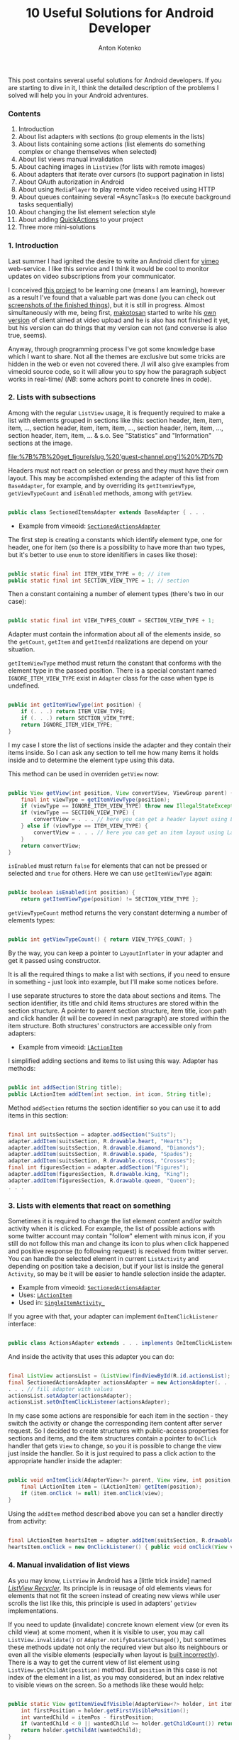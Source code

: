 #+title: 10 Useful Solutions for Android Developer
#+publishDate: <2010-01-09T11:42>
#+tags: java android
#+hugo_section: blog-en
#+author: Anton Kotenko

This post contains several useful solutions for Android developers. If
you are starting to dive in it, I think the detailed description of the
problems I solved will help you in your Android adventures.

*** Contents
:PROPERTIES:
:CUSTOM_ID: contents
:END:
1. Introduction
2. About list adapters with sections (to group elements in the lists)
3. About lists containing some actions (list elements do something
   complex or change themselves when selected)
4. About list views manual invalidation
5. About caching images in =ListView= (for lists with remote images)
6. About adapters that iterate over cursors (to support pagination in
   lists)
7. About OAuth autorization in Android
8. About using =MediaPlayer= to play remote video received using HTTP
9. About queues containing several =AsyncTask=s (to execute background
   tasks sequentially)
10. About changing the list element selection style
11. About adding
    [[http://www.londatiga.net/it/how-to-create-quickaction-dialog-in-android/][QuickActions]]
    to your project
12. Three more mini-solutions

*** 1. Introduction
:PROPERTIES:
:CUSTOM_ID: introduction
:END:
Last summer I had ignited the desire to write an Android client for
[[http://vimeo.com][vimeo]] web-service. I like this service and I think
it would be cool to monitor updates on video subscriptions from your
communicator.

I сonceived [[http://code.google.com/p/vimeoid][this project]] to be
learning one (means I am learning), however as a result I've found that
a valuable part was done (you can check out
[[http://code.google.com/p/vimeoid/wiki/Screenshots][screenshots of the
finished things]]), but it is still in progress. Almost simultaneously
with me, being first, [[http://vimeo.com/makotosan][makotosan]] started
to write his
[[http://www.androlib.com/android.application.com-makotosan-vimeodroid-qmBCn.aspx][own
version]] of client aimed at video upload and he is also has not
finished it yet, but his version can do things that my version can not
(and converse is also true, seems).

Anyway, through programming process I've got some knowledge base which I
want to share. Not all the themes are exclusive but some tricks are
hidden in the web or even not covered there. /I will also give examples
from vimeoid source code, so it will allow you to spy how the paragraph
subject works in real-time/ (/NB/: some achors point to concrete lines
in code).

*** 2. Lists with subsections
:PROPERTIES:
:CUSTOM_ID: lists-with-subsections
:END:
Among with the regular =ListView= usage, it is frequently required to
make a list with elements grouped in sections like this: section header,
item, item, item, ..., section header, item, item, item, ..., section
header, item, item, ..., section header, item, item, ... & s.o. See
"Statistics" and "Information" sections at the image.

#+caption: List with sections
[[file:%7B%7B%20get_figure(slug,%20'guest-channel.png')%20%7D%7D]]

Headers must not react on selection or press and they must have their
own layout. This may be accomplished extending the adapter of this list
from =BaseAdapter=, for example, and by overriding its
=getItemViewType=, =getViewTypeCount= and =isEnabled= methods, among
with =getView=.

#+begin_src java

public class SectionedItemsAdapter extends BaseAdapter { . . .
#+end_src

- Example from vimeoid:
  [[http://code.google.com/p/vimeoid/source/browse/apk/src/org/vimeoid/adapter/SectionedActionsAdapter.java?r=85e18485bdda1c526141170f67e65f4e00202f34][=SectionedActionsAdapter=]]

The first step is creating a constants which identify element type, one
for header, one for item (so there is a possibility to have more than
two types, but it's better to use =enum= to store idenitifiers in cases
like those):

#+begin_src java

public static final int ITEM_VIEW_TYPE = 0; // item
public static final int SECTION_VIEW_TYPE = 1; // section
#+end_src

Then a constant containing a number of element types (there's two in our
case):

#+begin_src java

public static final int VIEW_TYPES_COUNT = SECTION_VIEW_TYPE + 1;
#+end_src

Adapter must contain the information about all of the elements inside,
so the =getCount=, =getItem= and =getItemId= realizations are depend on
your situation.

=getItemViewType= method must return the constant that conforms with the
element type in the passed position. There is a special constant named
=IGNORE_ITEM_VIEW_TYPE= exist in =Adapter= class for the case when type
is undefined.

#+begin_src java

public int getItemViewType(int position) {
    if (. . .) return ITEM_VIEW_TYPE;
    if (. . .) return SECTION_VIEW_TYPE;
    return IGNORE_ITEM_VIEW_TYPE;
}
#+end_src

I my case I store the list of sections inside the adapter and they
contain their items inside. So I can ask any section to tell me how many
items it holds inside and to determine the element type using this data.

This method can be used in overriden =getView= now:

#+begin_src java

public View getView(int position, View convertView, ViewGroup parent) {
    final int viewType = getItemViewType(position);
    if (viewType == IGNORE_ITEM_VIEW_TYPE) throw new IllegalStateException("Failed to get object at position " + position);
    if (viewType == SECTION_VIEW_TYPE) {
        convertView = . . . // here you can get a header layout using LayoutInflater
    } else if (viewType == ITEM_VIEW_TYPE) {
        convertView = . . . // here you can get an item layout using LayoutInflater
    }
    return convertView;
}
#+end_src

=isEnabled= must return =false= for elements that can not be pressed or
selected and =true= for others. Here we can use =getItemViewType= again:

#+begin_src java

public boolean isEnabled(int position) {
    return getItemViewType(position) != SECTION_VIEW_TYPE };
#+end_src

=getViewTypeCount= method returns the very constant determing a number
of elements types:

#+begin_src java

public int getViewTypeCount() { return VIEW_TYPES_COUNT; }
#+end_src

By the way, you can keep a pointer to =LayoutInflater= in your adapter
and get it passed using constructor.

It is all the required things to make a list with sections, if you need
to ensure in something - just look into example, but I'll make some
notices before.

I use separate structures to store the data about sections and items.
The section identifier, its title and child items structures are stored
within the section structure. A pointer to parent section structure,
item title, icon path and click handler (it will be covered in next
paragraph) are stored within the item structure. Both structures'
constructors are accessible only from adapters:

- Example from vimeoid:
  [[http://code.google.com/p/vimeoid/source/browse/apk/src/org/vimeoid/adapter/LActionItem.java?r=85e18485bdda1c526141170f67e65f4e00202f34][=LActionItem=]]

I simplified adding sections and items to list using this way. Adapter
has methods:

#+begin_src java

public int addSection(String title);
public LActionItem addItem(int section, int icon, String title);
#+end_src

Method =addSection= returns the section identifier so you can use it to
add items in this section:

#+begin_src java

final int suitsSection = adapter.addSection("Suits");
adapter.addItem(suitsSection, R.drawable.heart, "Hearts");
adapter.addItem(suitsSection, R.drawable.diamond, "Diamonds");
adapter.addItem(suitsSection, R.drawable.spade, "Spades");
adapter.addItem(suitsSection, R.drawable.cross, "Crosses");
final int figuresSection = adapter.addSection("Figures");
adapter.addItem(figuresSection, R.drawable.king, "King");
adapter.addItem(figuresSection, R.drawable.queen, "Queen");
. . .
#+end_src

*** 3. Lists with elements that react on something
:PROPERTIES:
:CUSTOM_ID: lists-with-elements-that-react-on-something
:END:
Sometimes it is required to change the list element content and/or
switch activity when it is clicked. For example, the list of possible
actions with some twitter account may contain "follow" element with
minus icon, if you still do not follow this man and change its icon to
plus when click happened and positive response (to following request) is
received from twitter server. You can handle the selected element in
current =ListActivity= and depending on position take a decision, but if
your list is inside the general =Activity=, so may be it will be easier
to handle selection inside the adapter.

- Example from vimeoid:
  [[http://code.google.com/p/vimeoid/source/browse/apk/src/org/vimeoid/adapter/SectionedActionsAdapter.java?r=85e18485bdda1c526141170f67e65f4e00202f34][=SectionedActionsAdapter=]]
- Uses:
  [[http://code.google.com/p/vimeoid/source/browse/apk/src/org/vimeoid/adapter/LActionItem.java?r=85e18485bdda1c526141170f67e65f4e00202f34][=LActionItem=]]
- Used in:
  [[http://code.google.com/p/vimeoid/source/browse/apk/src/org/vimeoid/activity/base/SingleItemActivity_.java?r=85e18485bdda1c526141170f67e65f4e00202f34#49][=SingleItemActivity_=]]

If you agree with that, your adapter can implement =OnItemClickListener=
interface:

#+begin_src java

public class ActionsAdapter extends . . . implements OnItemClickListener
#+end_src

And inside the activity that uses this adapter you can do:

#+begin_src java

final ListView actionsList = (ListView)findViewById(R.id.actionsList);
final SectionedActionsAdapter actionsAdapter = new ActionsAdapter(. . .);
. . . // fill adapter with values
actionsList.setAdapter(actionsAdapter);
actionsList.setOnItemClickListener(actionsAdapter);
#+end_src

In my case some actions are responsible for each item in the section -
they switch the activity or change the corresponding item content after
server request. So I decided to create structures with public-access
properties for sections and items, and the item structures contain a
pointer to =OnClick= handler that gets =View= to change, so you it is
possible to change the view just inside the handler. So it is just
required to pass a click action to the appropriate handler inside the
adapter:

#+begin_src java

public void onItemClick(AdapterView<?> parent, View view, int position, long id) {
    final LActionItem item = (LActionItem) getItem(position);
    if (item.onClick != null) item.onClick(view);
}
#+end_src

Using the =addItem= method described above you can set a handler
directly from activity:

#+begin_src java

final LActionItem heartsItem = adapter.addItem(suitsSection, R.drawable.heart, "Hearts");
heartsItem.onClick = new OnClickListener() { public void onClick(View view) { . . . } };
#+end_src

*** 4. Manual invalidation of list views
:PROPERTIES:
:CUSTOM_ID: manual-invalidation-of-list-views
:END:
As you may know, =ListView= in Android has a [little trick inside] named
[[http://android.amberfog.com/?p=296][/ListView Recycler/]]. Its
principle is in reusage of old elements views for elements that not fit
the screen instead of creating new views while user scrolls the list
like this, this principle is used in adapters' =getView=
implementations.

If you need to update (invalidate) concrete known element view (or even
its child view) at some moment, when it is visible to user, you may call
=ListView.invalidate()= or =Adapter.notifyDataSetChanged()=, but
sometimes these methods update not only the required view but also its
neighbours or even all the visible elements (especially when layout is
[[http://www.curious-creature.org/2009/02/22/android-layout-tricks-1/][built
incorrectly]]). There is a way to get the current view of list element
using =ListView.getChildAt(position)= method. But =position= in this
case is not index of the element in a list, as you may considered, but
an index relative to visible views on the screen. So a methods like
these would help:

#+begin_src java

public static View getItemViewIfVisible(AdapterView<?> holder, int itemPos) {
    int firstPosition = holder.getFirstVisiblePosition();
    int wantedChild = itemPos - firstPosition;
    if (wantedChild < 0 || wantedChild >= holder.getChildCount()) return null;
    return holder.getChildAt(wantedChild);
}

public static void invalidateByPos(AdapterView<?> parent, int position) {
    final View itemView = getItemViewIfVisible(parent, position);
    if (itemView != null) itemView.invalidate();
}
#+end_src

=invalidateByPos= updates view only if it is shown on the screen
(forcing an adapter's =getView= method call), if this element is not
visible - adapter's =getView= will be called automatically when this
view will appear to user after scrolling. To update some child view of
an element, you can use =getViewIsVisible= method, it will return the
element view which gives access to its child views and it returns =null=
if this element is not visible so update is not required.

- Methods are defined in class:
  [[http://code.google.com/p/vimeoid/source/browse/apk/src/org/vimeoid/util/Utils.java?r=85e18485bdda1c526141170f67e65f4e00202f34][=Utils=]]

*** 5. Caching remote images for lists
:PROPERTIES:
:CUSTOM_ID: caching-remote-images-for-lists
:END:
#+caption: List with remote images
[[file:%7B%7B%20get_figure(slug,%20'guest-videos.png')%20%7D%7D]]

If you are creating =ListView= containing images taken from web, this
chapter is for you. It would be unwise to get images by URL again each
time =getView= is called in adapter - it is obvious that it would be
better to a) cache them b) ask for them only when view with this image
is visible. For the moment this task arose so recently for Android
programmers, so there are a lot of
[[http://stackoverflow.com/questions/541966/android-how-do-i-do-a-lazy-load-of-images-in-listview][solutions
for it]].

My variant is also from that list, it is
[[http://stackoverflow.com/questions/541966/android-how-do-i-do-a-lazy-load-of-images-in-listview/3068012#3068012][Fedor
Vlasov]]'s solution, that is corrected for my needs. First, I changed a
directory for cached images to be static, so it is created once for
application cycle and surely cleaned when calling =clearCache= (it is
good to call this method in =onDestroy()= of =Activity= using
=ImageLoader= or in =finalize()= method of adapter using it), also I've
changed a bit a way of this directory creation (see
=Utils.createCacheDir()=). Secondly, you may pass the drawables IDs to
constructor to determine what drawables to show in this place while
loading an image and/or if loading image is failed. Thidly, some minor
changes. Though, this class can be a singleton and you can just change
its options before using it, but it is left for your decision. In my
case the instance is created for each =ListActivity= started and is
passed to adapters of inner =ListView=s that need it (or created
directly in adapters if =ListView=s are inside a regular =Activity=).
The main method id =displayImage(String url, ImageView view)=, its
definition speaks for itself.

- Source from vimeoid:
  [[http://code.google.com/p/vimeoid/source/browse/apk/src/com/fedorvlasov/lazylist/ImageLoader.java?r=85e18485bdda1c526141170f67e65f4e00202f34][=ImageLoader=]]
- Uses methods from:
  [[http://code.google.com/p/vimeoid/source/browse/apk/src/org/vimeoid/util/Utils.java?r=85e18485bdda1c526141170f67e65f4e00202f34][=Utils=]]

*** 6. Adapters iterating over cursors
:PROPERTIES:
:CUSTOM_ID: adapters-iterating-over-cursors
:END:
This chapter is about pagination in =ListView=. So, user gets first =n=
elements, scrolls list to =n=-th element and only after that happen the
response for =n= elements to DB or server is performed. Then the user
scrolls the element =2n= and we ask for next package with =n= size and
so on. In /vimeoid/ I make a resonse only after =footerView= with 'Load
more...' label is clicked, it is not automatic way, but the technique is
similar to subject.

- Loading by click on =footerView=:
  [[http://code.google.com/p/vimeoid/source/browse/apk/src/org/vimeoid/activity/base/ItemsListActivity_.java?r=85e18485bdda1c526141170f67e65f4e00202f34][=ItemsListActivity_=]]
- Guest implementation:
  [[http://code.google.com/p/vimeoid/source/browse/apk/src/org/vimeoid/activity/guest/ItemsListActivity.java?r=85e18485bdda1c526141170f67e65f4e00202f34][=ItemsListActivity=]]
- Logged-in user implementation:
  [[http://code.google.com/p/vimeoid/source/browse/apk/src/org/vimeoid/activity/user/ItemsListActivity.java?r=85e18485bdda1c526141170f67e65f4e00202f34][=ItemsListActivity=]]

The classes hieararchy is a lit bit more complex, each page is loaded
with special =AsyncTask= that calls Vimeo API in background and notifies
the calling activity about are there any elements left or is it the last
page, and the activity updates its views according to this data.

- Adapter containing a set of cursors:
  [[http://code.google.com/p/vimeoid/source/browse/apk/src/org/vimeoid/adapter/EasyCursorsAdapter.java?r=85e18485bdda1c526141170f67e65f4e00202f34][=EasyCursorsAdapter=]]

To make a pagination possible, you may just keep a set of page
containers (cursors, for example) in adapter and in =getView()=, if one
of last elements is asked for, run the query for next page (=AsyncTask=
is preferred), which will add new container to adapter when it will be
received, so the adapter will have a possibility to call
=notifyDataSetChanged()=. Like this:

#+begin_src java

private final Page[] pages = new Page[MAX_PAGES_COUNT];

public View getView(final int position, View convertView, ViewGroup parent) {

    if (!waitingNextPage &&
        (pages.length < MAX_PAGES_COUNT) &&
        (position >= ((pages.length * PER_PAGE) - 2))) {

        final AsyncTask<Integer, . . .> nextPageTask = . . .;
        nextPageTask.execute(pages.length);
        // nextPageTask calls addSource, when next page is received

        waitingNextPage = true;
    }

    . . .

}

public void addSource(Page page) {
    if (pages.length >= MAX_PAGES_COUNT) return;
    pages[pages.length] = page;
    waitingNextPage = false;
    notifyDataSetChanged();
}
#+end_src

=EasyCursorsAdapter= is a good example for a case where =Cursor= is
=Page= analogue. I am sure there are several alternative solution exists
and I will be glad if someone will mention them in comments.

*** 7. OAuth in Android
:PROPERTIES:
:CUSTOM_ID: oauth-in-android
:END:
If you are writing a client for a complex web-service - you need to
fight with authorization problem and in current moment most web-services
use [[http://en.wikipedia.org/wiki/OAuth][OAuth]] for its realization
and Vimeo is one of those.

There is no need to write your own implementation of OAuth, there is
very cool library named
[[http://code.google.com/p/oauth-signpost/][signpost]] exist, and I do
not know any better alternatives for now.

- Example from vimeoid:
  [[http://code.google.com/p/vimeoid/source/browse/apk/src/org/vimeoid/connection/VimeoApi.java?r=85e18485bdda1c526141170f67e65f4e00202f34#101][=VimeoApi=]]
- Uses signpost through:
  [[http://code.google.com/p/vimeoid/source/browse/apk/src/org/vimeoid/connection/JsonOverHttp.java?r=85e18485bdda1c526141170f67e65f4e00202f34#164][=JsonOverHttp=]]
- Activity that gets user token:
  [[http://code.google.com/p/vimeoid/source/browse/apk/src/org/vimeoid/activity/ReceiveCredentials.java?r=85e18485bdda1c526141170f67e65f4e00202f34][=ReceiveCredentials=]]
- Its definition at manifest:
  [[http://code.google.com/p/vimeoid/source/browse/apk/AndroidManifest.xml?r=85e18485bdda1c526141170f67e65f4e00202f34#22][=AndroidManifest.xml=]]

To start, you need to get the exclusive key for your application from
web-service and set a callback URL to return user there after successful
authorization (i.e. =vimeoid://oauth.done=) (but in case of Android, tou
can pass it with call to =/request_token=). Recently it is done using
service web-interface for programmer.

The first authorization algorythm for Android is:

1. Point signpost to a service's OAuth entry-points
2. Send a request to =/request_token=, get a token/secret pair using
   this key for unauthorized requests of your applization
   (=vimeoid://oauth.done= callback URL is passed here):
   =provider.retrieveRequestToken(Uri callbackUri)=. /NB:/
   =retrieveRequestToken= returns not token but =Uri= that you need to
   call in next step at once.
3. Launch browser activity, call =/authorize= with passing the
   application token and, optionally, appending additional parameters
   about required access rights:
   =startActivity(new Intent(Intent.ACTION_VIEW, authUri + ...))=
4. User will see a page in 'Allow this application to access your
   account?' style (if he is logged out of service, service will ask him
   to log in). If user grants access, browser will be redirected to
   callback URL =vimeoid://oauth.done?...=, but in case in your
   =AndroidManifest.xml= there is a special activity to handle URLs like
   this, Android will return a user to your application and open this
   very activity - =ReceiveCredentials=.
5. In =ReceiveCredentials= activity you get user token in parameters
   =Uri uri = getIntent().getData()=, now you need to get secret using
   this token by requesting =/access_token=:
   =provider.retrieveAccessToken(Uri uri)=.
6. Now you can save user's token and secret in private
   =SharedPreferences=, for example: =consumer.getToken()=,
   =consumer.getTokenSecret()=.

After all these things done you can just sign every request to
web-service API with the token/secret you've got:
=consumer.sign(Object request)=. If your application was restarted,
before doing any request you can check if you have saved tokens in
=SharedPreferences=, if you are - just remember =signpost= with them:
=consumer.setTokenWithSecret(String token, String secret)=, in not -
request access token again (or just refresh tokens, if web-service
allows it).

Important notice: signpost in Android works only with
=CommonsHttpOAuthConsumer=/=CommonsHttpOAuthProvider=. =DefaultOAuth*=
classes do not work.

*** 8. Getting video by HTTP and playing it in MediaPlayer
:PROPERTIES:
:CUSTOM_ID: getting-video-by-http-and-playing-it-in-mediaplayer
:END:
It is very hard to make
[[http://developer.android.com/reference/android/media/MediaPlayer.html][=MediaPlayer=]]
do the things you want in case of playing video, as I discovered. To get
a video it was required for me to make an unusual HTTP request with
special headers, so I had to implement getting stream and its buffering
manually. I could not get stream playing using the
[[http://blog.pocketjourney.com/2009/12/27/android-streaming-mediaplayer-tutorial-updated-to-v1-5-cupcake/][audio-files-related
examples]] as a pattern, so I download the full video file and start
playing just when downloading is finished (if there will be not enough
space to get video on SD card, I warn user about it). When player is
closed or failed to play, I clear the cache.

Moreover, =VideoView=/=SurfaceView= behavior works ambiguously when
switching views inside one single layout (black screen from time to
time), so I had to just leave a single =VideoView= in layout and show
=ProgressDialog= on the top of it, while video is loading. Again, if you
know something about stream playing videos using =MediaPlayer= (or
getting chunks manually), write to comments.

So, if there is enough to call =MediaPlayer.setDataSource(Uri uri)= in
your case, you can skip some next paragraphs.

And if you also had to get a stream manually, I will notice a few
moments and just demonstrate the code, it must speak for itself:

- Example from vimeoid:
  [[http://code.google.com/p/vimeoid/source/browse/apk/src/org/vimeoid/media/VimeoVideoPlayingTask.java?r=85e18485bdda1c526141170f67e65f4e00202f34][=VimeoVideoPlayingTask=]]
- Called from activity:
  [[http://code.google.com/p/vimeoid/source/browse/apk/src/org/vimeoid/activity/Player.java?r=85e18485bdda1c526141170f67e65f4e00202f34][=Player=]]
- Layout:
  [[http://code.google.com/p/vimeoid/source/browse/apk/res/layout/player.xml?r=85e18485bdda1c526141170f67e65f4e00202f34][=player.xml=]]

It is better to get a stream using =AsyncTask=. I just aggregate
=MediaPlayer= with =...PlayingTask= for convenience, you may use any
other way you want, but definitely it is better to get a stream using
=AsyncTask=. In this case in =onPreExecute= method you may set up yout
player, in =doInBackground= you can get a video stream and return it to
=onPostExecute= and start playing from there. Also, it is handy to show
percentage progress of downloading, because you know an amount of data
received in =doInBackground=.

And if there is an exception was raised while getting a stream, it is
required to show a message about in using =runOnUiThread=, because task
execution was interrupted.

Calling =getWindow().setFormat(PixelFormat.TRANSPARENT);= is aimed to
prevent views shown above the player to stay above even when they are
closed/hidden. Anyway, when it is required to use =ViewSwitcher=, this
stuff do not helps.

Code to get video stream by URL is similar to this one:

#+begin_src java

public static InputStream getVideoStream(long videoId)
       throws FailedToGetVideoStreamException, VideoLinkRequestException {
    try {
        final HttpClient client = new DefaultHttpClient();
        . . .
        final HttpResponse response = client.execute(request);
        if ((response == null) || (response.getEntity() == null))
            throw new FailedToGetVideoStreamException("Failed to get video stream");
        lastContentLength = response.getEntity().getContentLength();
        return response.getEntity().getContent();
    } catch (URISyntaxException use) {
        throw new VideoLinkRequestException("URI creation failed : " + use.getLocalizedMessage());
    } catch (ClientProtocolException cpe) {
        throw new VideoLinkRequestException("Client call failed : " + cpe.getLocalizedMessage());
    } catch (IOException ioe) {
        throw new VideoLinkRequestException("Connection failed : " + ioe.getLocalizedMessage());
    }
}
#+end_src

*** 9. AsyncTask Queues
:PROPERTIES:
:CUSTOM_ID: asynctask-queues
:END:
If you need to execute several background tasks sequentially (when one
finished - run next), this freestyle pattern (walking by linked list
inside) will fir you. For example when your activity started you need to
perform several successive calls to some web-server API or database. The
main thing is that parameters and result types for all these tasks must
be similar.

Here is a task-that-knows-it-has-next-task inteface:

#+begin_src java

public interface HasNextTask<Params> {
    public int getId();
    void setNextTask(HasNextTask<Params> task);
    public HasNextTask<Parames> getNextTask();
    public AsyncTask<?, ?, ?> execute(Params... params);
                      // must much with AsyncTask<Params, ...>
}
#+end_src

Here is an interface that monitors when tasks are performed successfully
or not:

#+begin_src java

public interface PerformHandler<Params, Result> {
    public void onPerfomed(int taskId, Result result, HasNextTask<Params> nextTask);
    public void onError(Exception e, String description);
}
#+end_src

=HasNextTask= interface implementation. The hollows given with three
dots, you may move them into child class or make this class abstract to
implement =doInBackground=/=onPostExecute= methods right in =createTask=
method of queue:

#+begin_src java

public class TaskInQueue<Params, Result> extends AsyncTask<Params, Void, Result>
                                         implements HasNextTask<Params> {

    private final int taskId;
    private HasNextTask<Params> nextTask = null;
    private final PerformHandler<Params, Result> listener;

    public TaskInQueue(PerformHandler<Params, Result> listener, int taskId) {
        this.taskId = taskId;
        this.listener = listener;
    }

    @Override
    public Result doInBackground(Params... params) { . . . /* task execution */ }

    @Override
    protected void onPostExecute(Result result) {
        . . . // handling a result, if required
        listener.onPerformed(taskId, result, nextTask);
    }

    @Override public int getId() { return taskId; }

    @Override
    public void setNextTask(HasNextTask<Params> nextTask) {
        if (this.nextTask != null)
            throw new IllegalStateException("Next task is already set");
        this.nextTask = nextTask;
    }

    @Override
    public HasNextTask<Params> getNextTask() { return nextTask; };

}
#+end_src

And the main thing, the queue implementation:

#+begin_src java

public abstract class TasksQueue<Params, Result>
                implements PerformHandler<Params, Result>, Runnable {

    public static final String TAG = "TasksQueue";

    private HasNextTask<Params> firstTask = null;
    private HasNextTask<Params> lastTask = null;
    private Map<Integer, Params> tasksParams = null;
    private int currentTask = -1;
    private boolean running = false; // some task is running now
    private boolean started = false; // the whole queue is running now
    private int size = 0;

    protected HasNextTask<Params> createTask(int taskId) { // can be overriden
        return new TaskInQueue<Params, Result>(this, taskId);
    }

    @Override
    public HasNextTask<Params> add(int taskId, Params params) {
        Log.d(TAG, "Adding task " + taskId);
        final HasNextTask<Params> = createTask(taskId);
        if (isEmpty()) {
            firstTask = task;
            lastTask = task;
            tasksParams = new HashMap<Integer, Params>();
        } else {
            lastTask.setNextTask(task);
            lastTask = task;
        }
        tasksParams.put(task.getId(), params);
        size += 1;
        return task;
    }

    @Override
    public void run() {
        Log.d(TAG, "Running first task");
        if (!isEmpty())
            try {
                started = true;
                execute(firstTask);
            } catch (Exception e) {
                onError(e, e.getLocalizedMessage());
                finish();
            }
        else throw new IllegalStateException("Queue is empty");
    }

    @Override
    public void onPerfomed(int taskId, Result result, HasNextTask<Params> nextTask) {
        Log.d(TAG, "Task " + taskId + " performed");
        if (taskId != currentTask)
            throw new IllegalStateException("Tasks queue desynchronized");
        running = false;
        try {
            if (nextTask != null) {
                execute(nextTask);
            } else finish();
        } catch (Exception e) {
            onError(e, "Error while executing task " +
                       ((nextTask != null) ? nextTask.getId() : taskId));
            finish();
        }
    }

    protected void execute(HasNextTask<Result> task) throws Exception {
        Log.d(TAG, "Trying to run task " + task.getId());
        if (running) throw new IllegalStateException("Tasks queue desynchronized");
        currentTask = task.getId();
        running = true;
        Log.d(TAG, "Running task " + task.getId());
        task.execute(tasksParams.get(task.getId())).get(); // wait for result
    }

    protected void finish() {
        firstTask = null;
        lastTask = null;
        if (tasksParams != null) tasksParams.clear();
        tasksParams = null;
        currentTask = -1;
        running = false;
        started = false;
        size = 0;
    }

    public boolean isEmpty() { return (firstTask == null); }

    public boolean started() { return started; }

    public boolean running() { return running; }

    public int size() { return size; }

}
#+end_src

Now in your activities you can easily create a queue of background
tasks:

#+begin_src java

protected final TasksQueue secondaryTasks;

private final int TASK_1 = 0;
private final int TASK_2 = 1;
private final int TASK_3 = 2;

public ...Activity() { // constructor

    secondaryTasks = new TasksQueue<..., ...>() {

        // here you can override createTask

        @Override public void onPerfomed(int taskId, ... result) throws JSONException {
            super.onPerfomed(taskId, result);
            onSecondaryTaskPerfomed(taskId, result);
        }

        @Override public void onError(Exception e, String message) {
            Log.e(TAG, message + " / " + e.getLocalizedMessage());
            Dialogs.makeExceptionToast(ItemsListActivity.this, message, e);
        }

    };

    secondaryTasks.add(TASK_1, ...);
    secondaryTasks.add(TASK_2, ...);
    secondaryTasks.add(TASK_3, ...);

}

protected void someMethod() {
    . . .
    if (!secondaryTasks.isEmpty()) secondaryTasks.run();
    . . .
}

protected void onSecondaryTaskPerfomed(int taskId, ... result) {
    switch (taskId) {
        case TASK_1: . . .
        case TASK_2: . . .
        case TASK_3: . . .
        . . .
    }
}
#+end_src

By the way, thanks to =Runnable= interface you can run queues like this
in separate thread:

#+begin_src java

new Thread(secondaryTasks, "Tasks Queue").start();
#+end_src

- Tasks queue in vimeoid:
  [[http://code.google.com/p/vimeoid/source/browse/apk/src/org/vimeoid/activity/user/ApiTasksQueue.java?r=85e18485bdda1c526141170f67e65f4e00202f34][=ApiTasksQueue=]]
- Created in:
  [[http://code.google.com/p/vimeoid/source/browse/apk/src/org/vimeoid/activity/user/SingleItemActivity.java?r=85e18485bdda1c526141170f67e65f4e00202f34#49][=SingleItemActivity=]]
- Filled with tasks in:
  [[http://code.google.com/p/vimeoid/source/browse/apk/src/org/vimeoid/activity/user/item/UserActivity.java?r=85e18485bdda1c526141170f67e65f4e00202f34#122][=UserActivity=]]
- Handling completed tasks in:
  [[http://code.google.com/p/vimeoid/source/browse/apk/src/org/vimeoid/activity/user/item/UserActivity.java?r=85e18485bdda1c526141170f67e65f4e00202f34#301][=UserActivity=]]

*** 10. ListView selection highlight
:PROPERTIES:
:CUSTOM_ID: listview-selection-highlight
:END:
#+caption: Selected element in list
[[file:%7B%7B%20get_figure(slug,%20'user-video.png')%20%7D%7D]]

You see a blue line on the image, it is a custom selected element
highlight and it has four conditions - pressed, focused, disabled and
transition animation from pressed to held condition for long tap. First
three and held condition - it is so-called =9-patch=, sure you
[[http://developer.android.com/guide/developing/tools/draw9patch.html][heard
something about them]], animation is an =xml=-file.

To define the states for selection highlight, set
=android:listSelector="@drawable/selector_bg"= for your =ListView= in
layout. The algorythm is simple, but it to build rules in proper order
in not an easy task sometimes. See examples:

- Definition:
  [[http://code.google.com/p/vimeoid/source/browse/apk/res/drawable/selector_bg.xml?r=85e18485bdda1c526141170f67e65f4e00202f34][=selector_bg.xml=]]
- Animation:
  [[http://code.google.com/p/vimeoid/source/browse/apk/res/drawable/selector_bg_transition.xml?r=85e18485bdda1c526141170f67e65f4e00202f34][=selector_bg_transition.xml=]]
- Declared at:
  [[http://code.google.com/p/vimeoid/source/browse/apk/res/layout/generic_list.xml?r=85e18485bdda1c526141170f67e65f4e00202f34#16][=generic_list.xml=]]

#+caption: 9-patch editor
[[file:%7B%7B%20get_figure(slug,%20'draw9patch-norm.png')%20%7D%7D]]

There are also a tricks with 9-patch, each time when there is something
wrong in layout, the whole list becomes a mess. Main rule is to check
=ListView= declaration first of all, ensure that =layout_width= and
=layout_height= are set to =fill_parent= and re-check the parent
elements higher in the hierarchy. Then, if it has not helped, you may
try to correct 9-patches. The thick black lines on top and to the left
determine what image areas will be stretched if the content can't fill
the image. The thick black lines (optional) on bottom and to the right
determine in what image area the content will fit itself. It is also not
so easy to get the correct positions at first time, have to experiment.
Don't even think about creating 9-patches without editor, it is a
brainfuck - content areas and errors are highlighted in editor, but even
when everything seems ok, inflater understands a layout as you expect
not every time.

[[file:%7B%7B%20get_figure(slug,%20'selector_bg_disabled.9.png')%20%7D%7D]]
[[file:%7B%7B%20get_figure(slug,%20'selector_bg_focus.9.png')%20%7D%7D]]
[[file:%7B%7B%20get_figure(slug,%20'selector_bg_pressed.9.png')%20%7D%7D]]
[[file:%7B%7B%20get_figure(slug,%20'selector_bg_longpress.9.png')%20%7D%7D]]

*** 11. Adding QuickActions
:PROPERTIES:
:CUSTOM_ID: adding-quickactions
:END:
#+caption: QuickActions example
[[file:%7B%7B%20get_figure(slug,%20'user-videos.png')%20%7D%7D]]

[[http://www.londatiga.net/it/how-to-create-quickaction-dialog-in-android/][QuickActions]] -
is small library for the popping out dialogs with actions like the one
shown on the picture (and not just like this, because the design can be
changed freely). They became a new trend when official twitter-client
appeared. Sure there are another implemantations exists but in /vimeoid/
I use this one and also changed it a bit for my needs.

To show a dialog like this instead of context menu when element in list
is long-tapped, it is enough to override =onCreateContextMenu= method in
=ListActivity= like this:

#+begin_src java

public void onCreateContextMenu(ContextMenu menu, View v, ContextMenuInfo menuInfo) {
    . . .
    final AdapterView.AdapterContextMenuInfo info = extractMenuInfo(menuInfo);
    final QuickAction quickAction =
          createQuickActions(info.position, getItem(info.position), info.targetView);
    if (quickAction != null) quickAction.show();
}

protected QuickAction createQuickActions(final int position, final ... item, View view) {
    QuickAction qa = new QuickAction(view);
    qa.addActionItem(getString(R.string...),
                     getResources().getDrawable(R.drawable...),
            new QActionClickListener() {
                @Override public void onClick(View v, QActionItem item) {
                    . . .
                }
            });
    . . .
    return qa;
}
#+end_src

- Directory contating a modified version of a library
  [[http://code.google.com/p/vimeoid/source/browse/lib-qactions?r=85e18485bdda1c526141170f67e65f4e00202f34][=lib-qactions=]]
- Used in:
  [[http://code.google.com/p/vimeoid/source/browse/apk/src/org/vimeoid/activity/user/list/VideosActivity.java?r=85e18485bdda1c526141170f67e65f4e00202f34#113][=VideosActivity=]]

Adding external library to Eclipse project is described
[[http://developer.android.com/guide/developing/eclipse-adt.html#libraryProject][in
this article]]. To be short, it is enough to create the separate Android
project with sources for a library, set =isLibrary= checkbox in
=Android= section in project properties, and in the original project
just add the library project using =Library= -> =Add= button from the
same section. =R=-file from the library project will be added to the
original project after rebuild.

*** 12. Three additional mini-solutions
:PROPERTIES:
:CUSTOM_ID: three-additional-mini-solutions
:END:
**** 12a. One entry point to invoke different activities
:PROPERTIES:
:CUSTOM_ID: a.-one-entry-point-to-invoke-different-activities
:END:
If your application uses a lot of different activities that called
similar way, may be it will be useful for you to move this calls to a
separate class, including filling =Extras= with data:

- Example from vimeoid:
  [[http://code.google.com/p/vimeoid/source/browse/apk/src/org/vimeoid/util/Invoke.java?r=85e18485bdda1c526141170f67e65f4e00202f34][=Invoke=]]

**** 12b. Placeholders in localization strings
:PROPERTIES:
:CUSTOM_ID: b.-placeholders-in-localization-strings
:END:
My be it is obvious, but in strings from =strings.xml= you can use
placeholders to insert some locale-independent values inside these
strings, i.e.:
=<string name="image_info">Image size: {width}x{height}</string>=.
=format= function can help you like this:
=format(getString(R.string.image_info), "width", String.valueOf(600), "height", String.valueOf(800))=

#+begin_src java

public static String format(String source, String... params) {
    String result = source;
    int pos = 0;
    while (pos < params.length) {
        result = result.replaceAll("\\{" + params[pos++] + "\\}", params[pos++]);
    }
    return result;
}
#+end_src

*Upd.* As I expected, I had missed this method in Android library: there
is a standard function
[[http://developer.android.com/intl/de/reference/android/content/Context.html#getString%28int,%20java.lang.Object...%29][=getString(int resId, Object... formatArgs)=]].
Thanks to [[http://zochek.habrahabr.ru/][zochek]].

**** 12c. About wrong layouts
:PROPERTIES:
:CUSTOM_ID: c.-about-wrong-layouts
:END:
Be sure to read these articles, inflater in Android is very sensitive to
complicated structures and if you are writing a complex application,
you'll have to fix your layouts sooner or later:

- [[http://www.curious-creature.org/2009/02/22/android-layout-tricks-1/][Layout
  Tricks #1]]
- [[http://www.curious-creature.org/2009/02/25/android-layout-trick-2-include-to-reuse/][Layout
  Tricks #2]]
- [[http://www.curious-creature.org/2009/03/01/android-layout-tricks-3-optimize-part-1/][Layout
  Tricks #3]]
- [[http://www.curious-creature.org/2009/03/16/android-layout-tricks-4-optimize-part-2/][Layout
  Tricks #4]]
- [[http://www.curious-creature.org/2009/03/04/speed-up-your-android-ui/][Speed
  up your Android UI]]

My frequently re-rendedered layouts in one moment collapsed and
=getView= has called approximately once per second (and I also meet this
case now, but in much rare moments). After replacing a lot of nested
complicated =LinearLayout=s to less-nested and elegant =RelativeLayout=,
inflater clearly felt itself easier and me too, mysefl, because a
hierarchy also became less complicated and it became easier to make
changes. I do not had time to fix all of these, but now I am more
attentive to layouts. Also check that you use
=width/height=wrap_content= only for simple elements if possible, using
=wrap_content= for width/height of =LinearLayout=s and other compound
views is dangerous and may lead to unexpected consequences. It may not
lead, but who is forewarned...
